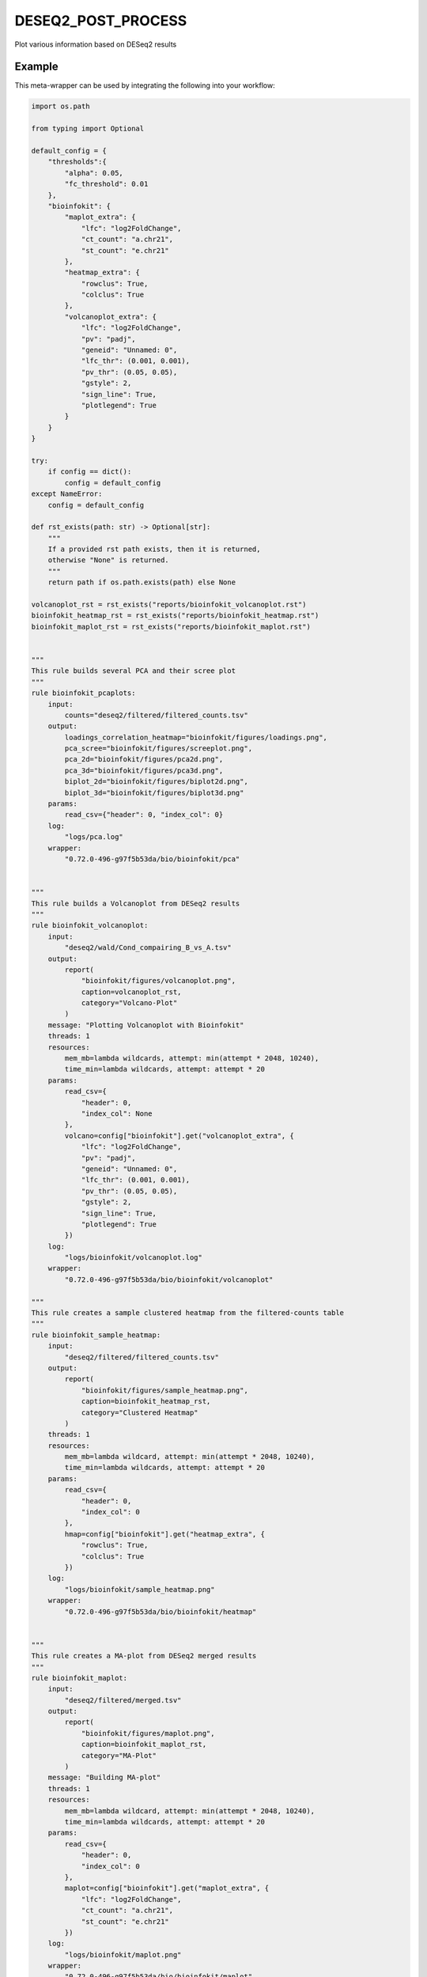 .. _`DESeq2_post_process`:

DESEQ2_POST_PROCESS
===================

Plot various information based on DESeq2 results


Example
-------

This meta-wrapper can be used by integrating the following into your workflow:

.. code-block:: python

    import os.path

    from typing import Optional

    default_config = {
        "thresholds":{
            "alpha": 0.05,
            "fc_threshold": 0.01
        },
        "bioinfokit": {
            "maplot_extra": {
                "lfc": "log2FoldChange",
                "ct_count": "a.chr21",
                "st_count": "e.chr21"
            },
            "heatmap_extra": {
                "rowclus": True,
                "colclus": True
            },
            "volcanoplot_extra": {
                "lfc": "log2FoldChange",
                "pv": "padj",
                "geneid": "Unnamed: 0",
                "lfc_thr": (0.001, 0.001),
                "pv_thr": (0.05, 0.05),
                "gstyle": 2,
                "sign_line": True,
                "plotlegend": True
            }
        }
    }

    try:
        if config == dict():
            config = default_config
    except NameError:
        config = default_config

    def rst_exists(path: str) -> Optional[str]:
        """
        If a provided rst path exists, then it is returned,
        otherwise "None" is returned.
        """
        return path if os.path.exists(path) else None

    volcanoplot_rst = rst_exists("reports/bioinfokit_volcanoplot.rst")
    bioinfokit_heatmap_rst = rst_exists("reports/bioinfokit_heatmap.rst")
    bioinfokit_maplot_rst = rst_exists("reports/bioinfokit_maplot.rst")


    """
    This rule builds several PCA and their scree plot
    """
    rule bioinfokit_pcaplots:
        input:
            counts="deseq2/filtered/filtered_counts.tsv"
        output:
            loadings_correlation_heatmap="bioinfokit/figures/loadings.png",
            pca_scree="bioinfokit/figures/screeplot.png",
            pca_2d="bioinfokit/figures/pca2d.png",
            pca_3d="bioinfokit/figures/pca3d.png",
            biplot_2d="bioinfokit/figures/biplot2d.png",
            biplot_3d="bioinfokit/figures/biplot3d.png"
        params:
            read_csv={"header": 0, "index_col": 0}
        log:
            "logs/pca.log"
        wrapper:
            "0.72.0-496-g97f5b53da/bio/bioinfokit/pca"


    """
    This rule builds a Volcanoplot from DESeq2 results
    """
    rule bioinfokit_volcanoplot:
        input:
            "deseq2/wald/Cond_compairing_B_vs_A.tsv"
        output:
            report(
                "bioinfokit/figures/volcanoplot.png",
                caption=volcanoplot_rst,
                category="Volcano-Plot"
            )
        message: "Plotting Volcanoplot with Bioinfokit"
        threads: 1
        resources:
            mem_mb=lambda wildcards, attempt: min(attempt * 2048, 10240),
            time_min=lambda wildcards, attempt: attempt * 20
        params:
            read_csv={
                "header": 0,
                "index_col": None
            },
            volcano=config["bioinfokit"].get("volcanoplot_extra", {
                "lfc": "log2FoldChange",
                "pv": "padj",
                "geneid": "Unnamed: 0",
                "lfc_thr": (0.001, 0.001),
                "pv_thr": (0.05, 0.05),
                "gstyle": 2,
                "sign_line": True,
                "plotlegend": True
            })
        log:
            "logs/bioinfokit/volcanoplot.log"
        wrapper:
            "0.72.0-496-g97f5b53da/bio/bioinfokit/volcanoplot"

    """
    This rule creates a sample clustered heatmap from the filtered-counts table
    """
    rule bioinfokit_sample_heatmap:
        input:
            "deseq2/filtered/filtered_counts.tsv"
        output:
            report(
                "bioinfokit/figures/sample_heatmap.png",
                caption=bioinfokit_heatmap_rst,
                category="Clustered Heatmap"
            )
        threads: 1
        resources:
            mem_mb=lambda wildcard, attempt: min(attempt * 2048, 10240),
            time_min=lambda wildcards, attempt: attempt * 20
        params:
            read_csv={
                "header": 0,
                "index_col": 0
            },
            hmap=config["bioinfokit"].get("heatmap_extra", {
                "rowclus": True,
                "colclus": True
            })
        log:
            "logs/bioinfokit/sample_heatmap.png"
        wrapper:
            "0.72.0-496-g97f5b53da/bio/bioinfokit/heatmap"


    """
    This rule creates a MA-plot from DESeq2 merged results
    """
    rule bioinfokit_maplot:
        input:
            "deseq2/filtered/merged.tsv"
        output:
            report(
                "bioinfokit/figures/maplot.png",
                caption=bioinfokit_maplot_rst,
                category="MA-Plot"
            )
        message: "Building MA-plot"
        threads: 1
        resources:
            mem_mb=lambda wildcard, attempt: min(attempt * 2048, 10240),
            time_min=lambda wildcards, attempt: attempt * 20
        params:
            read_csv={
                "header": 0,
                "index_col": 0
            },
            maplot=config["bioinfokit"].get("maplot_extra", {
                "lfc": "log2FoldChange",
                "ct_count": "a.chr21",
                "st_count": "e.chr21"
            })
        log:
            "logs/bioinfokit/maplot.png"
        wrapper:
            "0.72.0-496-g97f5b53da/bio/bioinfokit/maplot"


    """
    This rule merges and filters both DESeq2 counts and results for further graphs
    """
    rule filter_deseq2:
        input:
            wald_tsv = "deseq2/wald/Cond_compairing_B_vs_A.tsv",
            dst_tsv = "deseq2/dst/Cond_compairing_B_vs_A.tsv",
            gene2gene = "tximport/gene2gene.tsv"
        output:
            filtered_counts="deseq2/filtered/filtered_counts.tsv",
            filtered_deseq2="deseq2/filtered/filtered_deseq2.tsv",
            merged_table="deseq2/filtered/merged.tsv"
        message: "Filtering and merging DESeq2 results"
        threads: 1
        resources:
            mem_mb=lambda wildcard, attempt: attempt * 4096,
            time_min=lambda wildcard, attempt: attempt * 20
        params:
            alpha=config["thresholds"].get("deseq2_alpha", 0.05),
            fc_threshold=config["thresholds"].get("fc_threshold", 0.01)
        log:
            "logs/deseq2/filter.log"
        wrapper:
            "0.72.0-496-g97f5b53da/bio/pandas/deseq2_merge"



    """
    This rule build the conversion table from transcript to genes and their names.
    """
    rule gene_to_gene:
        input:
            gtf="refs/ensembl/chr21.gtf"
        output:
            gene2gene_large="tximport/gene2gene.tsv"
        message: "Building transcripts/genes conversion table"
        cache: True
        threads: 1
        resources:
            mem_mb=lambda wildcard, attempt: attempt * 1536,
            time_min=lambda wildcard, attempt: attempt * 45
        params:
            gencode = True,
            header = True,
            positions = True
        log:
            "logs/tximport/tx2gene.log"
        wrapper:
            "0.72.0-496-g97f5b53da/bio/gtf/tx2gene"

Note that input, output and log file paths can be chosen freely, as long as the dependencies between the rules remain as listed here.
For additional parameters in each individual wrapper, please refer to their corresponding documentation (see links below).

When running with

.. code-block:: bash

    snakemake --use-conda

the software dependencies will be automatically deployed into an isolated environment before execution.



Used wrappers
---------------------

The following individual wrappers are used in this meta-wrapper:


* :ref:`bio/bioinfokit/pca`

* :ref:`bio/bioinfokit/heatmap`

* :ref:`bio/bioinfokit/maplot`

* :ref:`bio/bioinfokit/volcanoplot`

* :ref:`bio/pandas/deseq2_merge`

* :ref:`bio/gtf/tx2gene`


Please refer to each wrapper in above list for additional configuration parameters and information about the executed code.






Notes
-----

MultiQC report is based on configurations from in-house scripts.




Authors
-------


* Thibault Dayris

